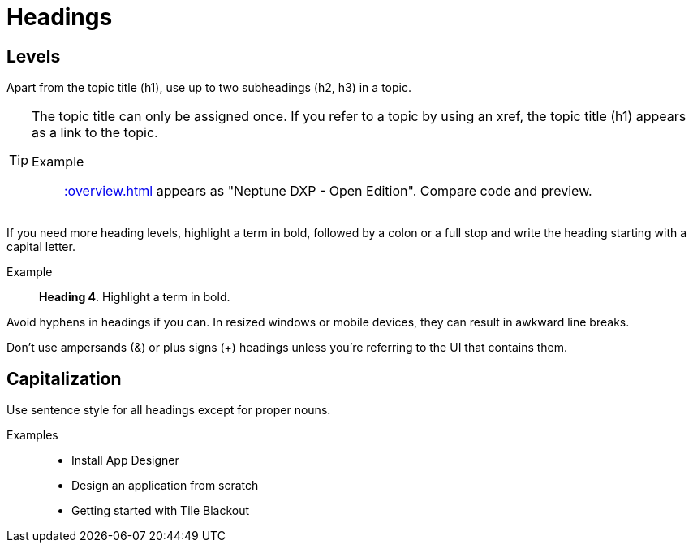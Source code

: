 = Headings

== Levels
Apart from the topic title (h1), use up to two subheadings (h2, h3) in a topic.

[TIP]
====
The topic title can only be assigned once. If you refer to a topic by using an xref, the topic title (h1) appears as a link to the topic.

Example:: xref::overview.adoc[] appears as "Neptune DXP - Open Edition". Compare code and preview.
====

//Habe gerade getestet: man kann h4, h5 usw benutzen. Wenn man nur ==== schreibt, wird es zunächst als Code-Block gerendert. Tippt man dann die Überschrift, wird es eine h4. Sollten wir stattdessen darauf hinweisen, dass man ab h4 überlegen sollte, ob das Topic nicht zu viel Inhalt hat?
If you need more heading levels, highlight a term in bold, followed by a colon or a full stop and write the heading starting with a capital letter.

Example::

*Heading 4*. Highlight a term in bold.

Avoid hyphens in headings if you can.
In resized windows or mobile devices, they can result in awkward line breaks.

Don’t use ampersands (&) or plus signs (+) headings unless you're referring to the UI that contains them.

== Capitalization
Use sentence style for all headings except for proper nouns.

Examples::
* Install App Designer
* Design an application from scratch
* Getting started with Tile Blackout
